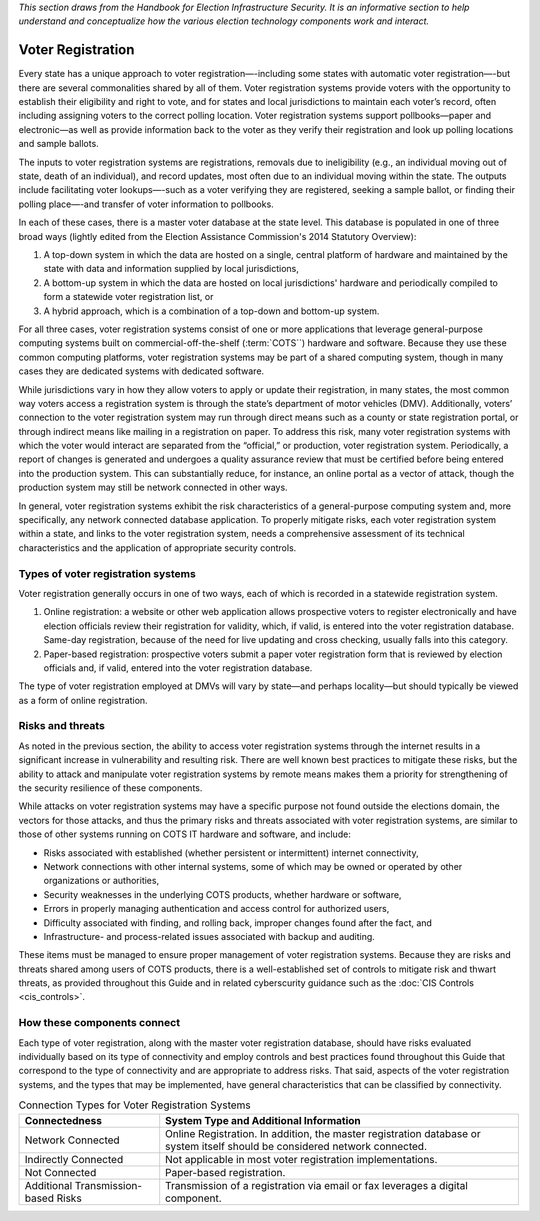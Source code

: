 ..
  Created by: mike garcia
  To: remake of generalized election architecture section of the Handbook

*This section draws from the Handbook for Election Infrastructure Security. It is an informative section to help understand and conceptualize how the various election technology components work and interact.*

Voter Registration
******************

Every state has a unique approach to voter registration—-including some states with automatic voter registration—-but there are several commonalities shared by all of them. Voter registration systems provide voters with the opportunity to establish their eligibility and right to vote, and for states and local jurisdictions to maintain each voter’s record, often including assigning voters to the correct polling location. Voter registration systems support pollbooks—paper and electronic—as well as provide information back to the voter as they verify their registration and look up polling locations and sample ballots.

The inputs to voter registration systems are registrations, removals due to ineligibility (e.g., an individual moving out of state, death of an individual), and record updates, most often due to an individual moving within the state. The outputs include facilitating voter lookups—-such as a voter verifying they are registered, seeking a sample ballot, or finding their polling place—-and transfer of voter information to pollbooks.

In each of these cases, there is a master voter database at the state level. This database is populated in one of three broad ways (lightly edited from the Election Assistance Commission's 2014 Statutory Overview):

#. A top-down system in which the data are hosted on a single, central platform of hardware and maintained by the state with data and information supplied by local jurisdictions,
#. A bottom-up system in which the data are hosted on local jurisdictions' hardware and periodically compiled to form a statewide voter registration list, or
#. A hybrid approach, which is a combination of a top-down and bottom-up system.

For all three cases, voter registration systems consist of one or more applications that leverage general-purpose computing systems built on commercial-off-the-shelf (:term:`COTS``) hardware and software. Because they use these common computing platforms, voter registration systems may be part of a shared computing system, though in many cases they are dedicated systems with dedicated software.

While jurisdictions vary in how they allow voters to apply or update their registration, in many states, the most common way voters access a registration system is through the state’s department of motor vehicles (DMV).
Additionally, voters’ connection to the voter registration system may run through direct means such as a county or state registration portal, or through indirect means like mailing in a registration on paper. To address this risk, many voter registration systems with which the voter would interact are separated from the “official,” or production, voter registration system. Periodically, a report of changes is generated and undergoes a quality assurance review that must be certified before being entered into the production system. This can substantially reduce, for instance, an online portal as a vector of attack, though the production system may still be network connected in other ways.

In general, voter registration systems exhibit the risk characteristics of a general-purpose computing system and, more specifically, any network connected database application. To properly mitigate risks, each voter registration system within a state, and links to the voter registration system, needs a comprehensive assessment of its technical characteristics and the application of appropriate security controls.

.. figure:: /_static/voter_registration_breakout.png
   :width: 90%
   :alt: Graphic showing a the components of a typical voter registration system

Types of voter registration systems
&&&&&&&&&&&&&&&&&&&&&&&&&&&&&&&&&&&

Voter registration generally occurs in one of two ways, each of which is recorded in a statewide registration system.

#. Online registration: a website or other web application allows prospective voters to register electronically and have election officials review their registration for validity, which, if valid, is entered into the voter registration database. Same-day registration, because of the need for live updating and cross checking, usually falls into this category.
#. Paper-based registration: prospective voters submit a paper voter registration form that is reviewed by election officials and, if valid, entered into the voter registration database.

The type of voter registration employed at DMVs will vary by state—and perhaps locality—but should typically be viewed as a form of online registration.

Risks and threats
&&&&&&&&&&&&&&&&&

As noted in the previous section, the ability to access voter registration systems through the internet results in a significant increase in vulnerability and resulting risk. There are well known best practices to mitigate these risks, but the ability to attack and manipulate voter registration systems by remote means makes them a priority for strengthening of the security resilience of these components.

While attacks on voter registration systems may have a specific purpose not found outside the elections domain, the vectors for those attacks, and thus the primary risks and threats associated with voter registration systems, are similar to those of other systems running on COTS IT hardware and software, and include:

* Risks associated with established (whether persistent or intermittent) internet connectivity,
* Network connections with other internal systems, some of which may be owned or operated by other organizations or authorities,
* Security weaknesses in the underlying COTS products, whether hardware or software,
* Errors in properly managing authentication and access control for authorized users,
* Difficulty associated with finding, and rolling back, improper changes found after the fact, and
* Infrastructure- and process-related issues associated with backup and auditing.

These items must be managed to ensure proper management of voter registration systems. Because they are risks and threats shared among users of COTS products, there is a well-established set of controls to mitigate risk and thwart threats, as provided throughout this Guide and in related cyberscurity guidance such as the :doc:`CIS Controls <cis_controls>`.

How these components connect
&&&&&&&&&&&&&&&&&&&&&&&&&&&&

Each type of voter registration, along with the master voter registration database, should have risks evaluated individually based on its type of connectivity and employ controls and best practices found throughout this Guide that correspond to the type of connectivity and are appropriate to address risks. That said, aspects of the voter registration systems, and the types that may be implemented, have general characteristics that can be classified by connectivity.

.. table:: Connection Types for Voter Registration Systems
   :widths: auto

   ===================================  ============================================================================
   Connectedness                        System Type and Additional Information
   ===================================  ============================================================================
   Network Connected                    Online Registration. In addition, the master registration database or system itself should be considered network connected. 
   Indirectly Connected                 Not applicable in most voter registration implementations.
   Not Connected                        Paper-based registration.
   Additional Transmission-based Risks  Transmission of a registration via email or fax leverages a digital component.
   ===================================  ============================================================================
 
